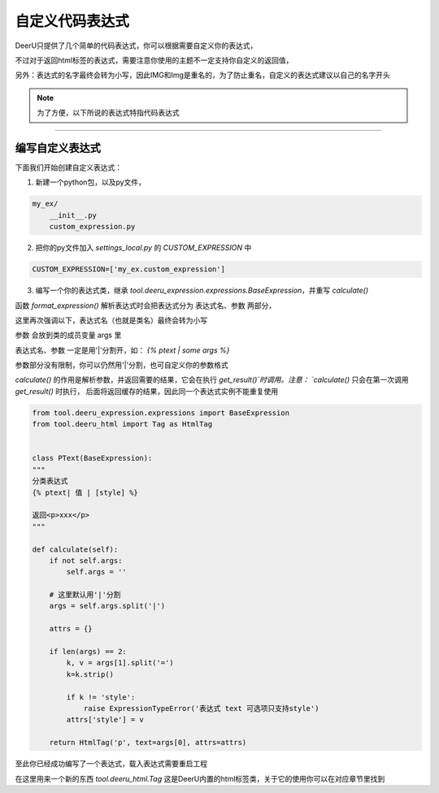 ==============
自定义代码表达式
==============

DeerU只提供了几个简单的代码表达式，你可以根据需要自定义你的表达式，

不过对于返回html标签的表达式，需要注意你使用的主题不一定支持你自定义的返回值，

另外：表达式的名字最终会转为小写，因此IMG和Img是重名的，为了防止重名，自定义的表达式建议以自己的名字开头

.. note::

    为了方便，以下所说的表达式特指代码表达式

------------

编写自定义表达式
------------


下面我们开始创建自定义表达式：

1. 新建一个python包，以及py文件，

.. code-block:: python

    my_ex/
        __init__.py
        custom_expression.py

2. 把你的py文件加入 `settings_local.py` 的 `CUSTOM_EXPRESSION` 中

.. code-block:: python

    CUSTOM_EXPRESSION=['my_ex.custom_expression']

3. 编写一个你的表达式类，继承 `tool.deeru_expression.expressions.BaseExpression`，并重写 `calculate()`

函数 `format_expression()` 解析表达式时会把表达式分为 表达式名、参数 两部分，

这里再次强调以下，表达式名（也就是类名）最终会转为小写

参数 会放到类的成员变量 args 里

表达式名、参数 一定是用'|'分割开，如： `{% ptext | some args %}`

参数部分没有限制，你可以仍然用'|'分割，也可自定义你的参数格式

`calculate()` 的作用是解析参数，并返回需要的结果，它会在执行 `get_result()`时调用。注意： `calculate()` 只会在第一次调用 `get_result()` 时执行，
后面将返回缓存的结果，因此同一个表达式实例不能重复使用


.. code-block:: python

    from tool.deeru_expression.expressions import BaseExpression
    from tool.deeru_html import Tag as HtmlTag


    class PText(BaseExpression):
    """
    分类表达式
    {% ptext| 值 | [style] %}

    返回<p>xxx</p>
    """

    def calculate(self):
        if not self.args:
            self.args = ''

        # 这里默认用'|'分割
        args = self.args.split('|')

        attrs = {}

        if len(args) == 2:
            k, v = args[1].split('=')
            k=k.strip()

            if k != 'style':
                raise ExpressionTypeError('表达式 text 可选项只支持style')
            attrs['style'] = v

        return HtmlTag('p', text=args[0], attrs=attrs)


至此你已经成功编写了一个表达式，载入表达式需要重启工程

在这里用来一个新的东西 `tool.deeru_html.Tag` 这是DeerU内置的html标签类，关于它的使用你可以在对应章节里找到
